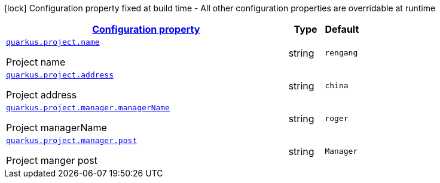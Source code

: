 [.configuration-legend]
icon:lock[title=Fixed at build time] Configuration property fixed at build time - All other configuration properties are overridable at runtime
[.configuration-reference.searchable, cols="80,.^10,.^10"]
|===

h|[[quarkus-project_configuration]]link:#quarkus-project_configuration[Configuration property]

h|Type
h|Default

a| [[quarkus-project_quarkus.project.name]]`link:#quarkus-project_quarkus.project.name[quarkus.project.name]`

[.description]
--
Project name
--|string 
|`rengang`


a| [[quarkus-project_quarkus.project.address]]`link:#quarkus-project_quarkus.project.address[quarkus.project.address]`

[.description]
--
Project address
--|string 
|`china`


a| [[quarkus-project_quarkus.project.manager.managername]]`link:#quarkus-project_quarkus.project.manager.managername[quarkus.project.manager.managerName]`

[.description]
--
Project managerName
--|string 
|`roger`


a| [[quarkus-project_quarkus.project.manager.post]]`link:#quarkus-project_quarkus.project.manager.post[quarkus.project.manager.post]`

[.description]
--
Project manger post
--|string 
|`Manager`

|===